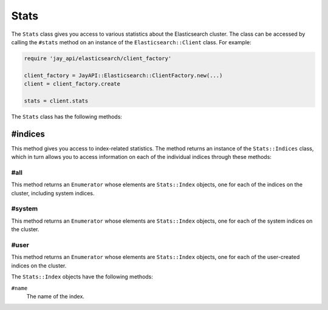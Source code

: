 Stats
=====

The ``Stats`` class gives you access to various statistics about the
Elasticsearch cluster. The class can be accessed by calling the ``#stats``
method on an instance of the ``Elasticsearch::Client`` class. For example:

.. code-block:: ruby

   require 'jay_api/elasticsearch/client_factory'

   client_factory = JayAPI::Elasticsearch::ClientFactory.new(...)
   client = client_factory.create

   stats = client.stats

The ``Stats`` class has the following methods:

#indices
--------

This method gives you access to index-related statistics. The method returns an
instance of the ``Stats::Indices`` class, which in turn allows you to access
information on each of the individual indices through these methods:

#all
++++

This method returns an ``Enumerator`` whose elements are ``Stats::Index``
objects, one for each of the indices on the cluster, including system indices.

#system
+++++++

This method returns an ``Enumerator`` whose elements are ``Stats::Index``
objects, one for each of the system indices on the cluster.

#user
+++++

This method returns an ``Enumerator`` whose elements are ``Stats::Index``
objects, one for each of the user-created indices on the cluster.

The ``Stats::Index`` objects have the following methods:

``#name``
  The name of the index.
